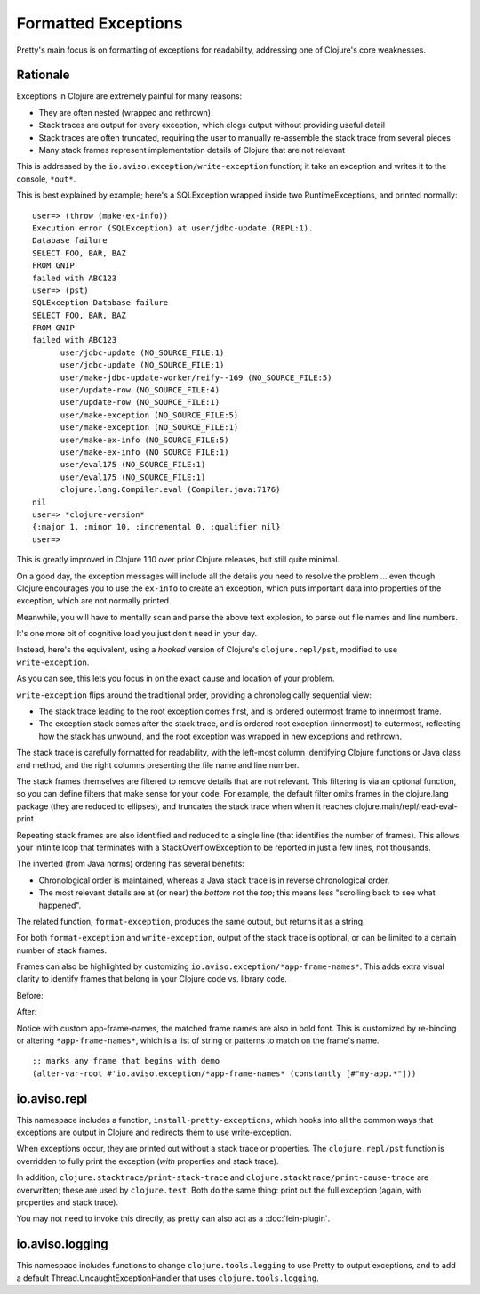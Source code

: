 Formatted Exceptions
====================

Pretty's main focus is on formatting of exceptions for readability, addressing one of Clojure's core weaknesses.

Rationale
---------


Exceptions in Clojure are extremely painful for many reasons:

* They are often nested (wrapped and rethrown)
* Stack traces are output for every exception, which clogs output without providing useful detail
* Stack traces are often truncated, requiring the user to manually re-assemble the stack trace from several pieces
* Many stack frames represent implementation details of Clojure that are not relevant

This is addressed by the ``io.aviso.exception/write-exception`` function; it take an exception
and writes it to the console, ``*out*``.

This is best explained by example; here's a SQLException wrapped inside two RuntimeExceptions, and printed normally:

::

  user=> (throw (make-ex-info))
  Execution error (SQLException) at user/jdbc-update (REPL:1).
  Database failure
  SELECT FOO, BAR, BAZ
  FROM GNIP
  failed with ABC123
  user=> (pst)
  SQLException Database failure
  SELECT FOO, BAR, BAZ
  FROM GNIP
  failed with ABC123
  	user/jdbc-update (NO_SOURCE_FILE:1)
  	user/jdbc-update (NO_SOURCE_FILE:1)
  	user/make-jdbc-update-worker/reify--169 (NO_SOURCE_FILE:5)
  	user/update-row (NO_SOURCE_FILE:4)
  	user/update-row (NO_SOURCE_FILE:1)
  	user/make-exception (NO_SOURCE_FILE:5)
  	user/make-exception (NO_SOURCE_FILE:1)
  	user/make-ex-info (NO_SOURCE_FILE:5)
  	user/make-ex-info (NO_SOURCE_FILE:1)
  	user/eval175 (NO_SOURCE_FILE:1)
  	user/eval175 (NO_SOURCE_FILE:1)
  	clojure.lang.Compiler.eval (Compiler.java:7176)
  nil
  user=> *clojure-version*
  {:major 1, :minor 10, :incremental 0, :qualifier nil}
  user=>


This is greatly improved in Clojure 1.10 over prior Clojure releases, but still quite minimal.

On a good day, the exception messages will include all the details you need to resolve the problem ... even though
Clojure encourages you to use the ``ex-info`` to create an exception,
which puts important data into properties of the exception, which are not normally printed.

Meanwhile, you will have to mentally scan and parse the above text explosion, to parse out file names and line numbers.

It's one more bit of cognitive load you just don't need in your day.

Instead, here's the equivalent, using a *hooked* version of Clojure's ``clojure.repl/pst``,
modified to use ``write-exception``.

.. image:: images/formatted-exception.png
   :alt: Formatted Exception

As you can see, this lets you focus in on the exact cause and location of your problem.

``write-exception`` flips around the traditional order, providing a chronologically sequential view:

* The stack trace leading to the root exception comes first, and is ordered outermost frame to innermost frame.

* The exception stack comes after the stack trace, and is ordered root exception (innermost) to outermost, reflecting how the
  stack has unwound, and the root exception was wrapped in new exceptions and rethrown.

The stack trace is carefully formatted for readability, with the left-most column identifying Clojure functions
or Java class and method, and the right columns presenting the file name and line number.

The stack frames themselves are filtered to remove details that are not relevant.
This filtering is via an optional function, so you can define filters that make sense for your code.
For example, the default filter omits frames in the clojure.lang package (they are reduced to ellipses), and truncates the
stack trace when when it reaches clojure.main/repl/read-eval-print.

Repeating stack frames are also identified and reduced to a single line (that identifies the number of frames).
This allows your infinite loop that terminates with a StackOverflowException to be reported in just a few lines, not
thousands.

The inverted (from Java norms) ordering has several benefits:

* Chronological order is maintained, whereas a Java stack trace is in reverse chronological order.

* The most relevant details are at (or near) the *bottom* not the *top*; this means less "scrolling back to see what happened".

The related function, ``format-exception``, produces the same output, but returns it as a string.

For both ``format-exception`` and ``write-exception``, output of the stack trace is optional, or can be limited to a certain number of stack frames.

Frames can also be highlighted by customizing ``io.aviso.exception/*app-frame-names*``. This adds extra visual clarity to identify frames that belong in your Clojure
code vs. library code.

Before:

.. image:: images/without-app-frame-names-exceptions.png
   :alt: Without app-frame-names

After:

.. image:: images/with-app-frame-names-exception.png
   :alt: With custom app-frame-names

Notice with custom app-frame-names, the matched frame names are also in bold font. This is customized by re-binding or altering
``*app-frame-names*``, which is a list of string or patterns to match on the frame's name.

::

  ;; marks any frame that begins with demo
  (alter-var-root #'io.aviso.exception/*app-frame-names* (constantly [#"my-app.*"]))

io.aviso.repl
-------------

This namespace includes a function, ``install-pretty-exceptions``, which
hooks into all the common ways that exceptions are output in Clojure and redirects them to use write-exception.

When exceptions occur, they are printed out without a stack trace or properties.
The ``clojure.repl/pst`` function is overridden to fully print the exception (*with* properties and stack trace).

In addition, ``clojure.stacktrace/print-stack-trace`` and ``clojure.stacktrace/print-cause-trace`` are overwritten; these
are used by ``clojure.test``. Both do the same thing: print out the full exception (again,
with properties and stack trace).

You may not need to invoke this directly, as
pretty can also act as a :doc:`lein-plugin`.

io.aviso.logging
----------------

This namespace includes functions to change ``clojure.tools.logging`` to use Pretty to output exceptions, and to add a
default Thread.UncaughtExceptionHandler that uses ``clojure.tools.logging``.
